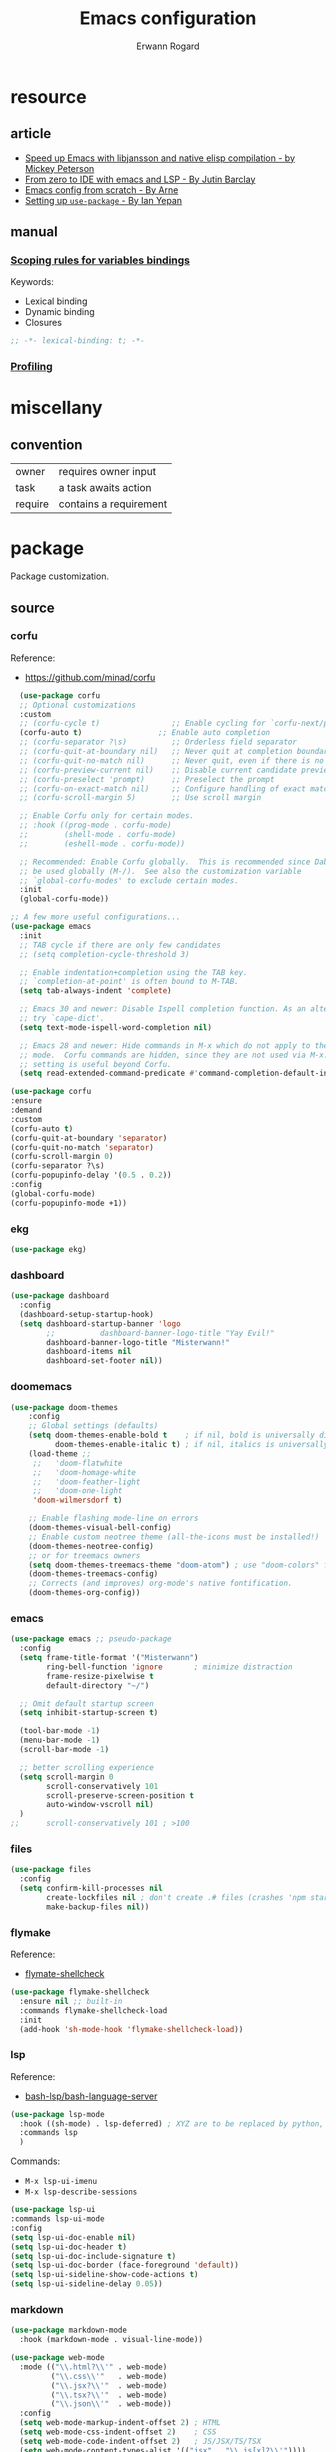 #+title: Emacs configuration
#+author: Erwann Rogard
#+startup: fold
#+property: header-args :tangle no

* resource
** article
- [[https://www.masteringemacs.org/article/speed-up-emacs-libjansson-native-elisp-compilation][Speed up Emacs with libjansson and native elisp compilation - by Mickey Peterson]]
- [[https://justinbarclay.ca/posts/from-zero-to-ide-with-emacs-and-lsp/][From zero to IDE with emacs and LSP - By Jutin Barclay]]
- [[https://arne.me/blog/emacs-from-scratch-part-one-foundations][Emacs config from scratch - By Arne]]
- [[https://ianyepan.github.io/posts/setting-up-use-package/][Setting up =use-package= - By Ian Yepan]]
** manual
*** [[https://www.gnu.org/software/emacs/manual/html_node/elisp/Variable-Scoping.html][Scoping rules for variables bindings]]
Keywords:
- Lexical binding
- Dynamic binding
- Closures

#+begin_src emacs-lisp
  ;; -*- lexical-binding: t; -*-
#+end_src

*** [[https://www.gnu.org/software/emacs/manual/html_node/elisp/Profiling.html][Profiling]]
* miscellany
** convention

#+name tags
| owner   | requires owner input   |
| task    | a task awaits action   |
| require | contains a requirement |

* package

Package customization.

** source
*** corfu

Reference:
- https://github.com/minad/corfu

#+name: src-package-corfu
#+begin_src emacs-lisp
  (use-package corfu
  ;; Optional customizations
  :custom
  ;; (corfu-cycle t)                ;; Enable cycling for `corfu-next/previous'
  (corfu-auto t)                 ;; Enable auto completion
  ;; (corfu-separator ?\s)          ;; Orderless field separator
  ;; (corfu-quit-at-boundary nil)   ;; Never quit at completion boundary
  ;; (corfu-quit-no-match nil)      ;; Never quit, even if there is no match
  ;; (corfu-preview-current nil)    ;; Disable current candidate preview
  ;; (corfu-preselect 'prompt)      ;; Preselect the prompt
  ;; (corfu-on-exact-match nil)     ;; Configure handling of exact matches
  ;; (corfu-scroll-margin 5)        ;; Use scroll margin

  ;; Enable Corfu only for certain modes.
  ;; :hook ((prog-mode . corfu-mode)
  ;;        (shell-mode . corfu-mode)
  ;;        (eshell-mode . corfu-mode))

  ;; Recommended: Enable Corfu globally.  This is recommended since Dabbrev can
  ;; be used globally (M-/).  See also the customization variable
  ;; `global-corfu-modes' to exclude certain modes.
  :init
  (global-corfu-mode))

;; A few more useful configurations...
(use-package emacs
  :init
  ;; TAB cycle if there are only few candidates
  ;; (setq completion-cycle-threshold 3)

  ;; Enable indentation+completion using the TAB key.
  ;; `completion-at-point' is often bound to M-TAB.
  (setq tab-always-indent 'complete)

  ;; Emacs 30 and newer: Disable Ispell completion function. As an alternative,
  ;; try `cape-dict'.
  (setq text-mode-ispell-word-completion nil)

  ;; Emacs 28 and newer: Hide commands in M-x which do not apply to the current
  ;; mode.  Corfu commands are hidden, since they are not used via M-x. This
  ;; setting is useful beyond Corfu.
  (setq read-extended-command-predicate #'command-completion-default-include-p))
#+end_src

#+name: src-package-corfu-disable
#+begin_src emacs-lisp
  (use-package corfu
  :ensure
  :demand
  :custom
  (corfu-auto t)
  (corfu-quit-at-boundary 'separator)
  (corfu-quit-no-match 'separator)
  (corfu-scroll-margin 0)
  (corfu-separator ?\s)
  (corfu-popupinfo-delay '(0.5 . 0.2))
  :config
  (global-corfu-mode)
  (corfu-popupinfo-mode +1))
#+end_src
*** ekg

#+name: src-package-ekg
#+begin_src emacs-lisp
  (use-package ekg)
#+end_src

*** dashboard

#+name: src-package-dashboard
#+begin_src emacs-lisp
  (use-package dashboard
    :config
    (dashboard-setup-startup-hook)
    (setq dashboard-startup-banner 'logo
          ;;          dashboard-banner-logo-title "Yay Evil!"
          dashboard-banner-logo-title "Misterwann!"
          dashboard-items nil
          dashboard-set-footer nil))
#+end_src

*** doomemacs

#+name: src-package-doomemacs
#+begin_src emacs-lisp
(use-package doom-themes
    :config
    ;; Global settings (defaults)
    (setq doom-themes-enable-bold t    ; if nil, bold is universally disabled
          doom-themes-enable-italic t) ; if nil, italics is universally disabled
    (load-theme ;;
     ;;   'doom-flatwhite
     ;;   'doom-homage-white
     ;;   'doom-feather-light
     ;;   'doom-one-light
     'doom-wilmersdorf t)

    ;; Enable flashing mode-line on errors
    (doom-themes-visual-bell-config)
    ;; Enable custom neotree theme (all-the-icons must be installed!)
    (doom-themes-neotree-config)
    ;; or for treemacs owners
    (setq doom-themes-treemacs-theme "doom-atom") ; use "doom-colors" for less minimal icon theme
    (doom-themes-treemacs-config)
    ;; Corrects (and improves) org-mode's native fontification.
    (doom-themes-org-config))
#+end_src

*** emacs

#+name: src-package-emacs-ui
#+header: :noweb-ref src-package-emacs
#+begin_src emacs-lisp
  (use-package emacs ;; pseudo-package
    :config
    (setq frame-title-format '("Misterwann")
          ring-bell-function 'ignore       ; minimize distraction
          frame-resize-pixelwise t
          default-directory "~/")

    ;; Omit default startup screen
    (setq inhibit-startup-screen t)

    (tool-bar-mode -1)
    (menu-bar-mode -1)
    (scroll-bar-mode -1)

    ;; better scrolling experience
    (setq scroll-margin 0
          scroll-conservatively 101
          scroll-preserve-screen-position t
          auto-window-vscroll nil)
    )
  ;;	  scroll-conservatively 101 ; >100
#+end_src

*** files

#+name: src-package-files
#+header :noweb-ref src-package-emacs-file-tweaks
#+begin_src emacs-lisp
  (use-package files
    :config
    (setq confirm-kill-processes nil
          create-lockfiles nil ; don't create .# files (crashes 'npm start')
          make-backup-files nil))
#+end_src

*** flymake

Reference:
- [[https://github.com/federicotdn/flymake-shellcheck][flymate-shellcheck]]


#+header: :noweb-ref src-package-flymake
#+begin_src emacs-lisp
  (use-package flymake-shellcheck
    :ensure nil ;; built-in
    :commands flymake-shellcheck-load
    :init
    (add-hook 'sh-mode-hook 'flymake-shellcheck-load))
#+end_src

*** lsp
:LOGBOOK:
- Note taken on [2024-06-20 Thu 15:25] \\
  Inside =debug.sh=, =Flymake= ensures that when a token is selected, the corresponding doc appears.
- Note taken on [2024-06-20 Thu 15:23] \\
  Inside =debug.sh=

  #+begin_quote
  Minor modes enabled in this buffer: Auto-Save Corfu Eldoc Font-Lock
  Lsp-Completion Lsp-Diagnostics Lsp-Headerline-Breadcrumb Lsp-Managed
  Lsp Lsp-Modeline-Code-Actions Lsp-Modeline-Diagnostics
  Lsp-Modeline-Workspace-Status Lsp-Ui Lsp-Ui-Sideline

  The major mode is Shell-script mode defined in sh-script.el:

  Major mode for editing shell scripts.
  #+end_quote
:END:

Reference:
- [[https://github.com/bash-lsp/bash-language-server][bash-lsp/bash-language-server]]

#+header: :noweb-ref src-package-lsp-mode
#+begin_src emacs-lisp
  (use-package lsp-mode
    :hook ((sh-mode) . lsp-deferred) ; XYZ are to be replaced by python, c++, etc.
    :commands lsp
    )
#+end_src

Commands:
- =M-x lsp-ui-imenu=
- =M-x lsp-describe-sessions=

#+header: :noweb-ref src-package-lsp-mode-disable
#+begin_src emacs-lisp
  (use-package lsp-ui
  :commands lsp-ui-mode
  :config
  (setq lsp-ui-doc-enable nil)
  (setq lsp-ui-doc-header t)
  (setq lsp-ui-doc-include-signature t)
  (setq lsp-ui-doc-border (face-foreground 'default))
  (setq lsp-ui-sideline-show-code-actions t)
  (setq lsp-ui-sideline-delay 0.05))
#+end_src

*** markdown

#+name: src-package-markdown-mode
#+begin_src emacs-lisp
  (use-package markdown-mode
    :hook (markdown-mode . visual-line-mode))

  (use-package web-mode
    :mode (("\\.html?\\'" . web-mode)
           ("\\.css\\'"   . web-mode)
           ("\\.jsx?\\'"  . web-mode)
           ("\\.tsx?\\'"  . web-mode)
           ("\\.json\\'"  . web-mode))
    :config
    (setq web-mode-markup-indent-offset 2) ; HTML
    (setq web-mode-css-indent-offset 2)    ; CSS
    (setq web-mode-code-indent-offset 2)   ; JS/JSX/TS/TSX
    (setq web-mode-content-types-alist '(("jsx" . "\\.js[x]?\\'"))))
#+end_src

*** org

Resource:
- https://orgmode.org/worg/org-contrib/babel/languages/index.html
- https://orgmode.org/manual/Languages.html
  
#+header: :noweb-ref src-package-org
#+begin_src emacs-lisp
(use-package org
  :custom
  (org-read-date-force-compatible-dates nil) ;; extends calendar
  (org-log-into-drawer t)
  (org-capture-templates
   '(("c" "Core" entry (file+headline "/home/erwann/src/org/capture.org" "Capture") (file "~/.emacs.d/capture_core_tpl"))))
  (org-refile-targets '((nil :tag . "refile") (nil :maxlevel . 3)))
  (org-agenda-files '("/home/erwann/.emacs.d/agenda_files"))
  (org-fold-core-style 'overlays) ;; https://lists.nongnu.org/archive/html/emacs-orgmode/2024-04/msg00497.html
  :hook ((org-mode . visual-line-mode)
         (org-mode . org-indent-mode))
  :config
  (org-babel-do-load-languages
   'org-babel-load-languages
   '((emacs-lisp . t)
     (latex . t)
     (org . t)
     (python . t)
     (shell . t)
     (lua . t))))
#+end_src

#+header:  :noweb-ref src-package-org
#+begin_src emacs-lisp
  (use-package org-bullets :hook (org-mode . org-bullets-mode))
#+end_src

*** vertico

Reference
- https://github.com/minad/vertico

#+header: :noweb-ref src-package-vertico
#+begin_src emacs-lisp
    ;; Enable vertico
  (use-package vertico
    :init
    (vertico-mode)

    ;; Different scroll margin
    ;; (setq vertico-scroll-margin 0)

    ;; Show more candidates
    ;; (setq vertico-count 20)

    ;; Grow and shrink the Vertico minibuffer
    ;; (setq vertico-resize t)

    ;; Optionally enable cycling for `vertico-next' and `vertico-previous'.
    ;; (setq vertico-cycle t)
    )
#+end_src

#+header: :noweb-ref src-package-vertico
#+begin_src emacs-lisp
  ;; Persist history over Emacs restarts. Vertico sorts by history position.
  (use-package savehist
    :init
    (savehist-mode))
#+end_src

#+header: :noweb-ref src-package-vertico
#+begin_src emacs-lisp
  ;; A few more useful configurations...
  (use-package emacs
    :init
    ;; Add prompt indicator to `completing-read-multiple'.
    ;; We display [CRM<separator>], e.g., [CRM,] if the separator is a comma.
    (defun crm-indicator (args)
      (cons (format "[CRM%s] %s"
		    (replace-regexp-in-string
		     "\\`\\[.*?]\\*\\|\\[.*?]\\*\\'" ""
		     crm-separator)
		    (car args))
	    (cdr args)))
    (advice-add #'completing-read-multiple :filter-args #'crm-indicator)

    ;; Do not allow the cursor in the minibuffer prompt
    (setq minibuffer-prompt-properties
	  '(read-only t cursor-intangible t face minibuffer-prompt))
    (add-hook 'minibuffer-setup-hook #'cursor-intangible-mode)

    ;; Support opening new minibuffers from inside existing minibuffers.
    (setq enable-recursive-minibuffers t)

    ;; Emacs 28 and newer: Hide commands in M-x which do not work in the current
    ;; mode.  Vertico commands are hidden in normal buffers. This setting is
    ;; useful beyond Vertico.
    (setq read-extended-command-predicate #'command-completion-default-include-p))
#+end_src

*** web-mode

#+name: src-package-web-mode
#+begin_src emacs-lisp
  (use-package web-mode
    :mode (("\\.html?\\'" . web-mode)
           ("\\.css\\'"   . web-mode)
           ("\\.jsx?\\'"  . web-mode)
           ("\\.tsx?\\'"  . web-mode)
           ("\\.json\\'"  . web-mode))
    :config
    (setq web-mode-markup-indent-offset 2) ; HTML
    (setq web-mode-css-indent-offset 2)    ; CSS
    (setq web-mode-code-indent-offset 2)   ; JS/JSX/TS/TSX
    (setq web-mode-content-types-alist '(("jsx" . "\\.js[x]?\\'"))))
#+end_src
*** wolfram

Resource:
- https://github.com/tririver/ob-mathematica/
- https://rgoswami.me/posts/org-mathematica/
- https://emacs.stackexchange.com/a/75819
- https://github.com/kawabata/wolfram-mode/tree/be680190cac6ccf579dbce107deaae495928d1b3
  
#+header: :noweb-ref src-package-wolfram
#+begin_src emacs-lisp
  ;; Org also enables languages when loaded with ‘require’ statement.
  (require 'ob-mathematica "/home/erwann/github/ob-mathematica/ob-mathematica.el")
#+end_src

#+header: :noweb-ref src-package-wolfram
#+begin_src emacs-lisp
(use-package wolfram-mode
  :ensure t
  ;; :commands (wolfram-mode run-wolfram) ;; Uncomment if needed
  :mode (("\\.m\\'" . wolfram-mode)
         ("\\.nb\\'" . wolfram-mode))
  :init
  (setq wolfram-program "/usr/local/Wolfram/WolframEngine/14.0/SystemFiles/Kernel/Binaries/Linux-x86-64/WolframKernel")
  ;; Uncomment and adjust the following line if you need to set wolfram-path
  ;; (setq wolfram-path "/Owners/yourownername/Library/WolframEngine/12.3/Applications")
)
#+end_src

** tangle

#+header: :tangle yes
#+header: :noweb yes
#+begin_src emacs-lisp
  <<src-package-corfu>>
  <<src-package-dashboard>>
  <<src-package-doomemacs>>
  <<src-package-ekg>>
  <<src-package-el-mock>>
  <<src-package-emacs>>
  <<src-package-files>>
  <<src-package-flymake>>
  <<src-package-lsp-mode>>
  <<src-package-markdown-mode>>
  <<src-package-org>>
  <<src-package-scroll-bar>>
  <<src-package-vertico>>
  <<src-package-web-mode>>
#+end_src

* extra
** source

#+header: :noweb-ref src-erw-custom
#+begin_src emacs-lisp
    (defgroup erw-custom nil "erw's extra functionality for org mode"
      :prefix "erw/")
#+end_src

#+header: :noweb-ref src-erw-custom
#+begin_src emacs-lisp
  (defconst erw/const-owner-at-hostname (concat (getenv "OWNER") "@" (system-name)))
#+end_src

#+header: :noweb-ref src-erw-custom
#+begin_src emacs-lisp
  (defcustom erw/custom-owner 'erw/const-owner-at-hostname
  "constant expanding to owner"
  :type 'string
  :group 'erw-extra)
#+end_src

** tangle

#+header: :tangle yes
#+header: :noweb yes
#+begin_src emacs-lisp
  <<src-erw-custom>>
#+end_src

